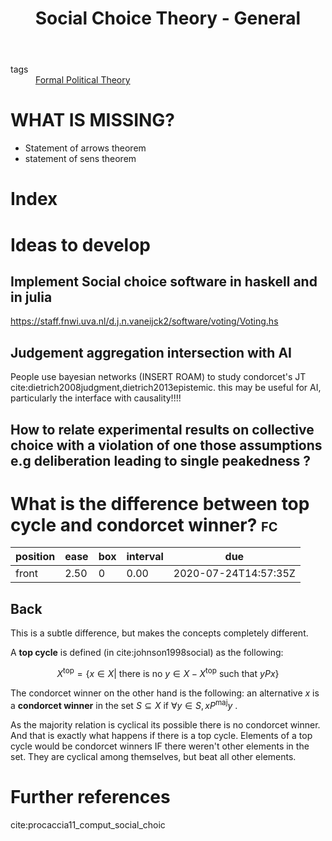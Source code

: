 #+TITLE: Social Choice Theory - General
- tags :: [[file:20200519125138-formal_political_theory.org][Formal Political Theory]]


* WHAT IS MISSING?
- Statement of arrows theorem
- statement of sens theorem

* Index


* Ideas to develop


** Implement Social choice software in haskell and in julia
[[https://staff.fnwi.uva.nl/d.j.n.vaneijck2/software/voting/Voting.hs]]

** Judgement aggregation intersection with AI
People use bayesian networks (INSERT ROAM) to study condorcet's JT  cite:dietrich2008judgment,dietrich2013epistemic. this may be useful for AI, particularly the interface with causality!!!!

** How to relate experimental results on collective choice with a violation of one those assumptions e.g deliberation leading to single peakedness ?



*  What is the difference between top cycle and condorcet winner? :fc:
:PROPERTIES:
:FC_CREATED: 2020-07-02T17:46:08Z
:FC_TYPE:  normal
:ID:       cc00e301-68db-49cf-8000-b4fbe31a7df4
:END:
:REVIEW_DATA:
| position | ease | box | interval | due                  |
|----------+------+-----+----------+----------------------|
| front    | 2.50 |   0 |     0.00 | 2020-07-24T14:57:35Z |
:END:


** Back
This is a subtle difference, but makes the concepts completely different.

A *top cycle* is defined (in cite:johnson1998social) as the following:

  $$X^{\text{top}} = \{ x \in X | \text{ there is no } y \in X - X^{\text{top}} \text{ such that } yPx \}$$


The condorcet winner on the other hand is the following: an alternative $x$ is a *condorcet winner*  in the set $S \subseteq X$ if $\forall y \in S, x P^{\text{maj}} y$ .


As the majority relation is cyclical its possible there is no condorcet winner. And that is exactly what happens if there is  a top cycle. Elements of a top cycle would be condorcet winners IF there weren't other elements in the set. They are cyclical among themselves, but beat all other elements.
* Further references
cite:procaccia11_comput_social_choic
